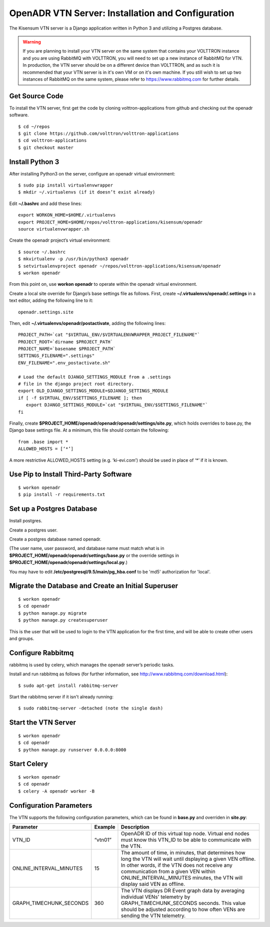 .. _VtnServerConfig:

OpenADR VTN Server: Installation and Configuration
==================================================

The Kisensum VTN server is a Django application written in Python 3 and utilizing a Postgres database.

.. warning:: 

    If you are planning to install your VTN server on the same system that contains your VOLTTRON instance 
    and you are using RabbitMQ with VOLTTRON, you will need to set up a new instance of RabbitMQ for VTN. 
    In production, the VTN server should be on a different device than VOLTTRON, and as such it is recommended 
    that your VTN server is in it's own VM or on it's own machine. If you still wish to set up two instances 
    of RabbitMQ on the same system, please refer to https://www.rabbitmq.com for further details.


Get Source Code
---------------

To install the VTN server, first get the code by cloning volttron-applications from github
and checking out the openadr software.
::

    $ cd ~/repos
    $ git clone https://github.com/volttron/volttron-applications
    $ cd volttron-applications
    $ git checkout master

Install Python 3
----------------

After installing Python3 on the server, configure an openadr virtual environment:
::

    $ sudo pip install virtualenvwrapper
    $ mkdir ~/.virtualenvs (if it doesn’t exist already)

Edit **~/.bashrc** and add these lines:
::

    export WORKON_HOME=$HOME/.virtualenvs
    export PROJECT_HOME=$HOME/repos/volttron-applications/kisensum/openadr
    source virtualenvwrapper.sh

Create the openadr project’s virtual environment:
::

    $ source ~/.bashrc
    $ mkvirtualenv -p /usr/bin/python3 openadr
    $ setvirtualenvproject openadr ~/repos/volttron-applications/kisensum/openadr
    $ workon openadr

From this point on, use **workon openadr** to operate within the openadr virtual environment.

Create a local site override for Django’s base settings file as follows. First,
create **~/.virtualenvs/openadr/.settings** in a text editor, adding the following line to it:
::

    openadr.settings.site

Then, edit **~/.virtualenvs/openadr/postactivate**, adding the following lines:
::

    PROJECT_PATH=`cat "$VIRTUAL_ENV/$VIRTUALENVWRAPPER_PROJECT_FILENAME"`
    PROJECT_ROOT=`dirname $PROJECT_PATH`
    PROJECT_NAME=`basename $PROJECT_PATH`
    SETTINGS_FILENAME=".settings"
    ENV_FILENAME=".env_postactivate.sh"

    # Load the default DJANGO_SETTINGS_MODULE from a .settings
    # file in the django project root directory.
    export OLD_DJANGO_SETTINGS_MODULE=$DJANGO_SETTINGS_MODULE
    if [ -f $VIRTUAL_ENV/$SETTINGS_FILENAME ]; then
       export DJANGO_SETTINGS_MODULE=`cat "$VIRTUAL_ENV/$SETTINGS_FILENAME"`
    fi

Finally, create **$PROJECT_HOME/openadr/openadr/openadr/settings/site.py**, which holds overrides
to base.py, the Django base settings file. At a minimum, this file should contain the following:
::

    from .base import *
    ALLOWED_HOSTS = [‘*’]

A more restrictive ALLOWED_HOSTS setting (e.g. ‘ki-evi.com’) should be used in place of ‘*’ if it is known.

Use Pip to Install Third-Party Software
---------------------------------------
::

    $ workon openadr
    $ pip install -r requirements.txt

Set up a Postgres Database
--------------------------

Install postgres.

Create a postgres user.

Create a postgres database named openadr.

(The user name, user password, and database name must match what is in
**$PROJECT_HOME/openadr/openadr/settings/base.py** or the override settings
in **$PROJECT_HOME/openadr/openadr/settings/local.py**.)

You may have to edit **/etc/postgresql/9.5/main/pg_hba.conf** to be 'md5' authorization
for 'local'.

Migrate the Database and Create an Initial Superuser
----------------------------------------------------
::

    $ workon openadr
    $ cd openadr
    $ python manage.py migrate
    $ python manage.py createsuperuser

This is the user that will be used to login to the VTN application for the first time,
and will be able to create other users and groups.

Configure Rabbitmq
------------------

rabbitmq is used by celery, which manages the openadr server’s periodic tasks.

Install and run rabbitmq as follows (for further information, see http://www.rabbitmq.com/download.html):
::

    $ sudo apt-get install rabbitmq-server

Start the rabbitmq server if it isn't already running:
::

    $ sudo rabbitmq-server -detached (note the single dash)

Start the VTN Server
--------------------
::

    $ workon openadr
    $ cd openadr
    $ python manage.py runserver 0.0.0.0:8000

Start Celery
------------

::

    $ workon openadr
    $ cd openadr
    $ celery -A openadr worker -B

Configuration Parameters
------------------------

The VTN supports the following configuration parameters, which can be found in
**base.py** and overriden in **site.py**:

========================= ======================== ====================================================
Parameter                 Example                  Description
========================= ======================== ====================================================
VTN_ID                    “vtn01”                  OpenADR ID of this virtual top node. Virtual end
                                                   nodes must know this VTN_ID to be able to
                                                   communicate with the VTN.
ONLINE_INTERVAL_MINUTES   15                       The amount of time, in minutes, that determines how
                                                   long the VTN will wait until dsplaying a given VEN
                                                   offline. In other words, if the VTN does not receive
                                                   any communication from a given VEN within
                                                   ONLINE_INTERVAL_MINUTES minutes, the VTN will display
                                                   said VEN as offline.
GRAPH_TIMECHUNK_SECONDS   360                      The VTN displays DR Event graph data by averaging
                                                   individual VENs' telemetry by GRAPH_TIMECHUNK_SECONDS
                                                   seconds. This value should be adjusted according to
                                                   how often VENs are sending the VTN telemetry.

========================= ======================== ====================================================
